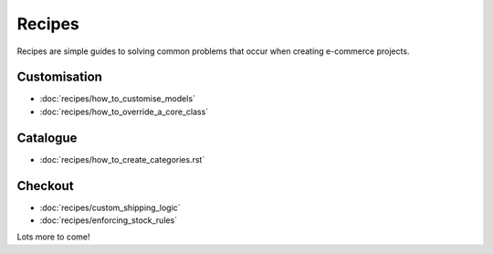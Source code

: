 Recipes
============

Recipes are simple guides to solving common problems that occur when creating
e-commerce projects.

Customisation
-------------

* :doc:`recipes/how_to_customise_models`
* :doc:`recipes/how_to_override_a_core_class`

Catalogue
---------

* :doc:`recipes/how_to_create_categories.rst`

Checkout
--------

* :doc:`recipes/custom_shipping_logic`
* :doc:`recipes/enforcing_stock_rules`

Lots more to come!
